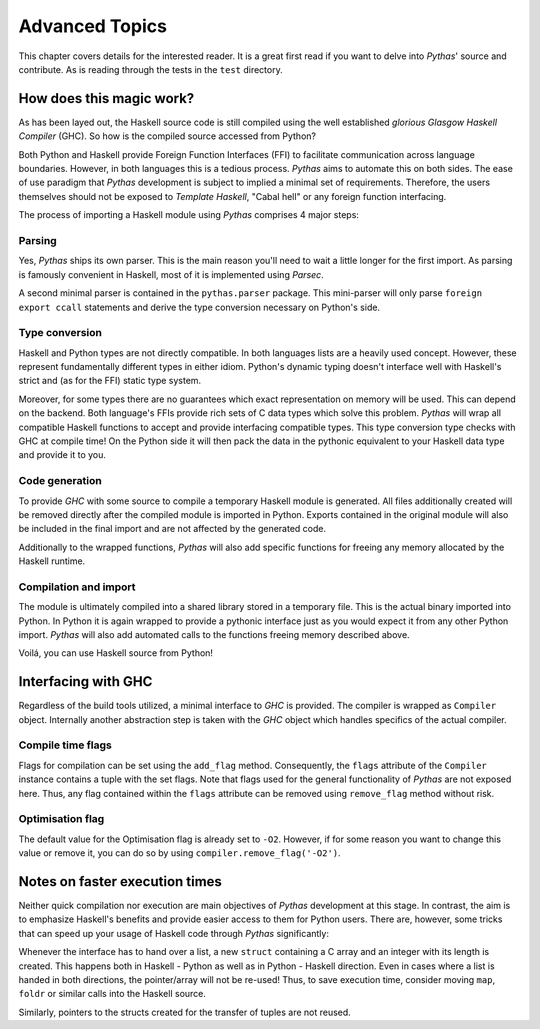 .. _pythas_details :

Advanced Topics
===============

This chapter covers details for the interested reader. It is a great first read if you want to delve into *Pythas*' source and contribute. As is reading through the tests in the ``test`` directory.

How does this magic work?
-------------------------

As has been layed out, the Haskell source code is still compiled using the well established *glorious Glasgow Haskell Compiler* (GHC). So how is the compiled source accessed from Python?

Both Python and Haskell provide Foreign Function Interfaces (FFI) to facilitate communication across language boundaries. However, in both languages this is a tedious process. *Pythas* aims to automate this on both sides.
The ease of use paradigm that *Pythas* development is subject to implied a minimal set of requirements. Therefore, the users themselves should not be exposed to *Template Haskell*, "Cabal hell" or any foreign function interfacing.

The process of importing a Haskell module using *Pythas* comprises 4 major steps:

Parsing
^^^^^^^

Yes, *Pythas* ships its own parser. This is the main reason you'll need to wait a little longer for the first import. As parsing is famously convenient in Haskell, most of it is implemented using *Parsec*.

A second minimal parser is contained in the ``pythas.parser`` package. This mini-parser will only parse ``foreign export ccall`` statements and derive the type conversion necessary on Python's side.

Type conversion
^^^^^^^^^^^^^^^

Haskell and Python types are not directly compatible. In both languages lists are a heavily used concept. However, these represent fundamentally different types in either idiom. Python's dynamic typing doesn't interface well with Haskell's strict and (as for the FFI) static type system.

Moreover, for some types there are no guarantees which exact representation on memory will be used. This can depend on the backend. Both language's FFIs provide rich sets of C data types which solve this problem.
*Pythas* will wrap all compatible Haskell functions to accept and provide interfacing compatible types. This type conversion type checks with GHC at compile time!
On the Python side it will then pack the data in the pythonic equivalent to your Haskell data type and provide it to you.

Code generation
^^^^^^^^^^^^^^^

To provide *GHC* with some source to compile a temporary Haskell module is generated. All files additionally created will be removed directly after the compiled module is imported in Python.
Exports contained in the original module will also be included in the final import and are not affected by the generated code.

Additionally to the wrapped functions, *Pythas* will also add specific functions for freeing any memory allocated by the Haskell runtime.

Compilation and import
^^^^^^^^^^^^^^^^^^^^^^

The module is ultimately compiled into a shared library stored in a temporary file. This is the actual binary imported into Python. In Python it is again wrapped to provide a pythonic interface just as you would expect it from any other Python import.
*Pythas* will also add automated calls to the functions freeing memory described above.

Voilá, you can use Haskell source from Python!

.. _pythas_interface :

Interfacing with GHC
--------------------

Regardless of the build tools utilized, a minimal interface to *GHC* is provided. The compiler is wrapped as ``Compiler`` object. Internally another abstraction step is taken with the *GHC* object which handles specifics of the actual compiler.

Compile time flags
^^^^^^^^^^^^^^^^^^

Flags for compilation can be set using the ``add_flag`` method. Consequently, the ``flags`` attribute of the ``Compiler`` instance contains a tuple with the set flags. Note that flags used for the general functionality of *Pythas* are not exposed here. Thus, any flag contained within the ``flags`` attribute can be removed using ``remove_flag`` method without risk.

Optimisation flag
^^^^^^^^^^^^^^^^^

The default value for the Optimisation flag is already set to ``-O2``. However, if for some reason you want to change this value or remove it, you can do so by using ``compiler.remove_flag('-O2')``.

Notes on faster execution times
-------------------------------

Neither quick compilation nor execution are main objectives of *Pythas* development at this stage. In contrast, the aim is to emphasize Haskell's benefits and provide easier access to them for Python users. There are, however, some tricks that can speed up your usage of Haskell code through *Pythas* significantly:

Whenever the interface has to hand over a list, a new ``struct`` containing a C array and an integer with its length is created. This happens both in Haskell - Python as well as in Python - Haskell direction. Even in cases where a list is handed in both directions, the pointer/array will not be re-used!
Thus, to save execution time, consider moving ``map``, ``foldr`` or similar calls into the Haskell source.

Similarly, pointers to the structs created for the transfer of tuples are not reused.

